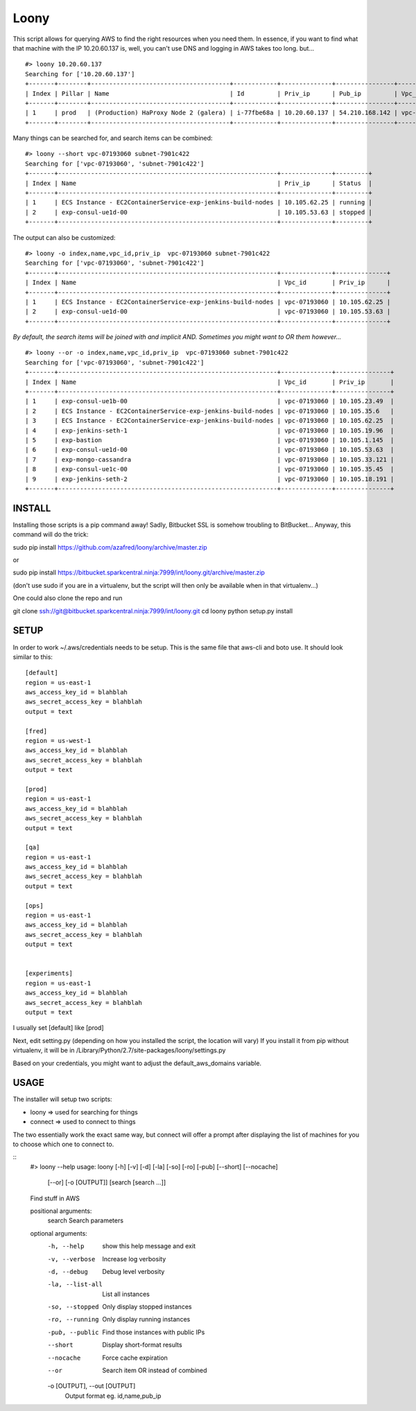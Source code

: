 
=====
Loony
=====

This script allows for querying AWS to find the right resources when you need them.
In essence, if you want to find what that machine with the IP 10.20.60.137 is, well, you can't use DNS and logging in AWS takes too long.
but...
::
    #> loony 10.20.60.137
    Searching for ['10.20.60.137']
    +-------+--------+--------------------------------------+------------+--------------+----------------+--------------+-----------------+-----------+------------+---------+-----------+-----------+--------+------------+
    | Index | Pillar | Name                                 | Id         | Priv_ip      | Pub_ip         | Vpc_id       | Subnet_id       | Size      | Location   | Status  | Monitored | Sc_pillar | Sc_app | Sc_version |
    +-------+--------+--------------------------------------+------------+--------------+----------------+--------------+-----------------+-----------+------------+---------+-----------+-----------+--------+------------+
    | 1     | prod   | (Production) HaProxy Node 2 (galera) | i-77fbe68a | 10.20.60.137 | 54.210.168.142 | vpc-9450f0f1 | subnet-fe077c89 | m3.xlarge | us-east-1b | running | True      |           |        |            |
    +-------+--------+--------------------------------------+------------+--------------+----------------+--------------+-----------------+-----------+------------+---------+-----------+-----------+--------+------------+

Many things can be searched for, and search items can be combined:
::
    #> loony --short vpc-07193060 subnet-7901c422
    Searching for ['vpc-07193060', 'subnet-7901c422']
    +-------+------------------------------------------------------------+--------------+---------+
    | Index | Name                                                       | Priv_ip      | Status  |
    +-------+------------------------------------------------------------+--------------+---------+
    | 1     | ECS Instance - EC2ContainerService-exp-jenkins-build-nodes | 10.105.62.25 | running |
    | 2     | exp-consul-ue1d-00                                         | 10.105.53.63 | stopped |
    +-------+------------------------------------------------------------+--------------+---------+

The output can also be customized:
::
    #> loony -o index,name,vpc_id,priv_ip  vpc-07193060 subnet-7901c422
    Searching for ['vpc-07193060', 'subnet-7901c422']
    +-------+------------------------------------------------------------+--------------+--------------+
    | Index | Name                                                       | Vpc_id       | Priv_ip      |
    +-------+------------------------------------------------------------+--------------+--------------+
    | 1     | ECS Instance - EC2ContainerService-exp-jenkins-build-nodes | vpc-07193060 | 10.105.62.25 |
    | 2     | exp-consul-ue1d-00                                         | vpc-07193060 | 10.105.53.63 |
    +-------+------------------------------------------------------------+--------------+--------------+


*By default, the search items will be joined with and implicit AND. Sometimes you might want to OR them however...*
::
    #> loony --or -o index,name,vpc_id,priv_ip  vpc-07193060 subnet-7901c422
    Searching for ['vpc-07193060', 'subnet-7901c422']
    +-------+------------------------------------------------------------+--------------+---------------+
    | Index | Name                                                       | Vpc_id       | Priv_ip       |
    +-------+------------------------------------------------------------+--------------+---------------+
    | 1     | exp-consul-ue1b-00                                         | vpc-07193060 | 10.105.23.49  |
    | 2     | ECS Instance - EC2ContainerService-exp-jenkins-build-nodes | vpc-07193060 | 10.105.35.6   |
    | 3     | ECS Instance - EC2ContainerService-exp-jenkins-build-nodes | vpc-07193060 | 10.105.62.25  |
    | 4     | exp-jenkins-seth-1                                         | vpc-07193060 | 10.105.19.96  |
    | 5     | exp-bastion                                                | vpc-07193060 | 10.105.1.145  |
    | 6     | exp-consul-ue1d-00                                         | vpc-07193060 | 10.105.53.63  |
    | 7     | exp-mongo-cassandra                                        | vpc-07193060 | 10.105.33.121 |
    | 8     | exp-consul-ue1c-00                                         | vpc-07193060 | 10.105.35.45  |
    | 9     | exp-jenkins-seth-2                                         | vpc-07193060 | 10.105.18.191 |
    +-------+------------------------------------------------------------+--------------+---------------+

INSTALL
=======
Installing those scripts is a pip command away!
Sadly, Bitbucket SSL is somehow troubling to BitBucket...
Anyway, this command will do the trick:

sudo pip install https://github.com/azafred/loony/archive/master.zip

or

sudo pip install  https://bitbucket.sparkcentral.ninja:7999/int/loony.git/archive/master.zip

(don't use sudo if you are in a virtualenv, but the script will then only be available when in that virtualenv...)

One could also clone the repo and run

git clone ssh://git@bitbucket.sparkcentral.ninja:7999/int/loony.git
cd loony
python setup.py install


SETUP
=====
In order to work ~/.aws/credentials needs to be setup. This is the same file that aws-cli and boto use. It should look
similar to this:

::

    [default]
    region = us-east-1
    aws_access_key_id = blahblah
    aws_secret_access_key = blahblah
    output = text

    [fred]
    region = us-west-1
    aws_access_key_id = blahblah
    aws_secret_access_key = blahblah
    output = text

    [prod]
    region = us-east-1
    aws_access_key_id = blahblah
    aws_secret_access_key = blahblah
    output = text

    [qa]
    region = us-east-1
    aws_access_key_id = blahblah
    aws_secret_access_key = blahblah
    output = text

    [ops]
    region = us-east-1
    aws_access_key_id = blahblah
    aws_secret_access_key = blahblah
    output = text


    [experiments]
    region = us-east-1
    aws_access_key_id = blahblah
    aws_secret_access_key = blahblah
    output = text


I usually set [default] like [prod]

Next, edit setting.py (depending on how you installed the script, the location will vary)
If you install it from pip without virtualenv, it will be in /Library/Python/2.7/site-packages/loony/settings.py

Based on your credentials, you might want to adjust the default_aws_domains variable.

USAGE
=====

The installer will setup two scripts:

- loony  => used for searching for things

- connect => used to connect to things

The two essentially work the exact same way, but connect will offer a prompt after displaying the list of machines
for you to choose which one to connect to.

::
    #> loony --help
    usage: loony [-h] [-v] [-d] [-la] [-so] [-ro] [-pub] [--short] [--nocache]
                 [--or] [-o [OUTPUT]]
                 [search [search ...]]

    Find stuff in AWS

    positional arguments:
      search                Search parameters

    optional arguments:
      -h, --help            show this help message and exit
      -v, --verbose         Increase log verbosity
      -d, --debug           Debug level verbosity
      -la, --list-all       List all instances
      -so, --stopped        Only display stopped instances
      -ro, --running        Only display running instances
      -pub, --public        Find those instances with public IPs
      --short               Display short-format results
      --nocache             Force cache expiration
      --or                  Search item OR instead of combined
      -o [OUTPUT], --out [OUTPUT]
                        Output format eg. id,name,pub_ip
::